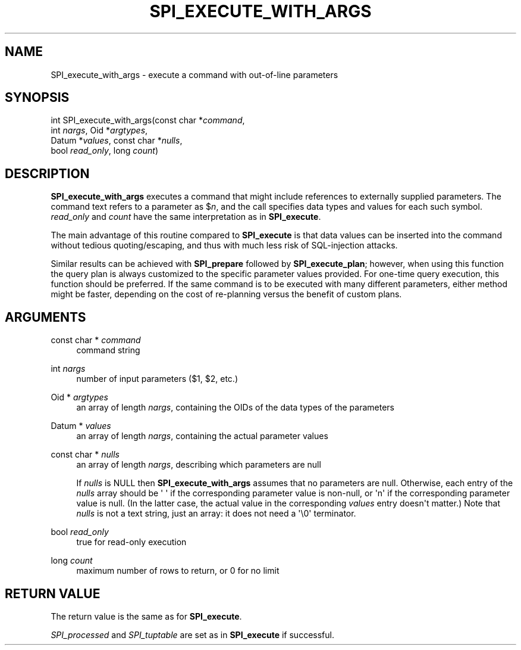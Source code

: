 '\" t
.\"     Title: SPI_execute_with_args
.\"    Author: The PostgreSQL Global Development Group
.\" Generator: DocBook XSL Stylesheets v1.79.1 <http://docbook.sf.net/>
.\"      Date: 2019
.\"    Manual: PostgreSQL 9.4.24 Documentation
.\"    Source: PostgreSQL 9.4.24
.\"  Language: English
.\"
.TH "SPI_EXECUTE_WITH_ARGS" "3" "2019" "PostgreSQL 9.4.24" "PostgreSQL 9.4.24 Documentation"
.\" -----------------------------------------------------------------
.\" * Define some portability stuff
.\" -----------------------------------------------------------------
.\" ~~~~~~~~~~~~~~~~~~~~~~~~~~~~~~~~~~~~~~~~~~~~~~~~~~~~~~~~~~~~~~~~~
.\" http://bugs.debian.org/507673
.\" http://lists.gnu.org/archive/html/groff/2009-02/msg00013.html
.\" ~~~~~~~~~~~~~~~~~~~~~~~~~~~~~~~~~~~~~~~~~~~~~~~~~~~~~~~~~~~~~~~~~
.ie \n(.g .ds Aq \(aq
.el       .ds Aq '
.\" -----------------------------------------------------------------
.\" * set default formatting
.\" -----------------------------------------------------------------
.\" disable hyphenation
.nh
.\" disable justification (adjust text to left margin only)
.ad l
.\" -----------------------------------------------------------------
.\" * MAIN CONTENT STARTS HERE *
.\" -----------------------------------------------------------------
.SH "NAME"
SPI_execute_with_args \- execute a command with out\-of\-line parameters
.SH "SYNOPSIS"
.sp
.nf
int SPI_execute_with_args(const char *\fIcommand\fR,
                          int \fInargs\fR, Oid *\fIargtypes\fR,
                          Datum *\fIvalues\fR, const char *\fInulls\fR,
                          bool \fIread_only\fR, long \fIcount\fR)
.fi
.SH "DESCRIPTION"
.PP
\fBSPI_execute_with_args\fR
executes a command that might include references to externally supplied parameters\&. The command text refers to a parameter as
$\fIn\fR, and the call specifies data types and values for each such symbol\&.
\fIread_only\fR
and
\fIcount\fR
have the same interpretation as in
\fBSPI_execute\fR\&.
.PP
The main advantage of this routine compared to
\fBSPI_execute\fR
is that data values can be inserted into the command without tedious quoting/escaping, and thus with much less risk of SQL\-injection attacks\&.
.PP
Similar results can be achieved with
\fBSPI_prepare\fR
followed by
\fBSPI_execute_plan\fR; however, when using this function the query plan is always customized to the specific parameter values provided\&. For one\-time query execution, this function should be preferred\&. If the same command is to be executed with many different parameters, either method might be faster, depending on the cost of re\-planning versus the benefit of custom plans\&.
.SH "ARGUMENTS"
.PP
const char * \fIcommand\fR
.RS 4
command string
.RE
.PP
int \fInargs\fR
.RS 4
number of input parameters ($1,
$2, etc\&.)
.RE
.PP
Oid * \fIargtypes\fR
.RS 4
an array of length
\fInargs\fR, containing the
OIDs of the data types of the parameters
.RE
.PP
Datum * \fIvalues\fR
.RS 4
an array of length
\fInargs\fR, containing the actual parameter values
.RE
.PP
const char * \fInulls\fR
.RS 4
an array of length
\fInargs\fR, describing which parameters are null
.sp
If
\fInulls\fR
is
NULL
then
\fBSPI_execute_with_args\fR
assumes that no parameters are null\&. Otherwise, each entry of the
\fInulls\fR
array should be
\*(Aq\ \&\*(Aq
if the corresponding parameter value is non\-null, or
\*(Aqn\*(Aq
if the corresponding parameter value is null\&. (In the latter case, the actual value in the corresponding
\fIvalues\fR
entry doesn\*(Aqt matter\&.) Note that
\fInulls\fR
is not a text string, just an array: it does not need a
\*(Aq\e0\*(Aq
terminator\&.
.RE
.PP
bool \fIread_only\fR
.RS 4
true
for read\-only execution
.RE
.PP
long \fIcount\fR
.RS 4
maximum number of rows to return, or
0
for no limit
.RE
.SH "RETURN VALUE"
.PP
The return value is the same as for
\fBSPI_execute\fR\&.
.PP
\fISPI_processed\fR
and
\fISPI_tuptable\fR
are set as in
\fBSPI_execute\fR
if successful\&.
